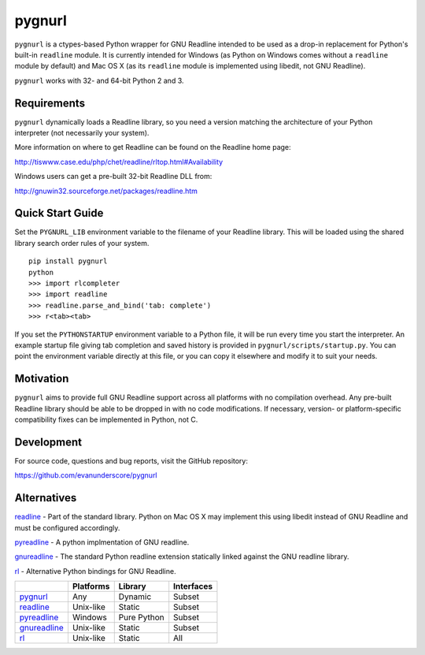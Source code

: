 =======
pygnurl
=======

``pygnurl`` is a ctypes-based Python wrapper for GNU Readline intended to be
used as a drop-in replacement for Python's built-in ``readline`` module. It is
currently intended for Windows (as Python on Windows comes without a
``readline`` module by default) and Mac OS X (as its ``readline`` module is
implemented using libedit, not GNU Readline).

``pygnurl`` works with 32- and 64-bit Python 2 and 3.

Requirements
------------

``pygnurl`` dynamically loads a Readline library, so you need a version
matching the architecture of your Python interpreter (not necessarily your
system).

More information on where to get Readline can be found on the Readline home
page:

http://tiswww.case.edu/php/chet/readline/rltop.html#Availability

Windows users can get a pre-built 32-bit Readline DLL from:

http://gnuwin32.sourceforge.net/packages/readline.htm

Quick Start Guide
-----------------

Set the ``PYGNURL_LIB`` environment variable to the filename of your Readline
library. This will be loaded using the shared library search order rules of
your system.

::

    pip install pygnurl
    python
    >>> import rlcompleter
    >>> import readline
    >>> readline.parse_and_bind('tab: complete')
    >>> r<tab><tab>

If you set the ``PYTHONSTARTUP`` environment variable to a Python file, it will
be run every time you start the interpreter. An example startup file giving tab
completion and saved history is provided in ``pygnurl/scripts/startup.py``. You
can point the environment variable directly at this file, or you can copy it
elsewhere and modify it to suit your needs.

Motivation
----------

``pygnurl`` aims to provide full GNU Readline support across all platforms with
no compilation overhead. Any pre-built Readline library should be able to be
dropped in with no code modifications. If necessary, version- or
platform-specific compatibility fixes can be implemented in Python, not C.

Development
-----------

For source code, questions and bug reports, visit the GitHub repository:

https://github.com/evanunderscore/pygnurl

Alternatives
------------

readline_ - Part of the standard library. Python on Mac OS X may implement this
using libedit instead of GNU Readline and must be configured accordingly.

pyreadline_ - A python implmentation of GNU readline.

gnureadline_ - The standard Python readline extension statically linked against
the GNU readline library.

rl_ - Alternative Python bindings for GNU Readline.

+---------------+-----------+---------------+---------------+
|               | Platforms | Library       | Interfaces    |
+===============+===========+===============+===============+
| pygnurl_      | Any       | Dynamic       | Subset        |
+---------------+-----------+---------------+---------------+
| readline_     | Unix-like | Static        | Subset        |
+---------------+-----------+---------------+---------------+
| pyreadline_   | Windows   | Pure Python   | Subset        |
+---------------+-----------+---------------+---------------+
| gnureadline_  | Unix-like | Static        | Subset        |
+---------------+-----------+---------------+---------------+
| rl_           | Unix-like | Static        | All           |
+---------------+-----------+---------------+---------------+

.. _pygnurl: https://pypi.python.org/pypi/pygnurl
.. _readline: https://docs.python.org/3/library/readline.html
.. _pyreadline: https://pypi.python.org/pypi/pyreadline
.. _gnureadline: https://pypi.python.org/pypi/gnureadline
.. _rl: https://pypi.python.org/pypi/rl



